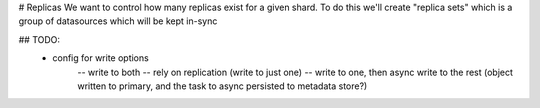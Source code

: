 # Replicas
We want to control how many replicas exist for a given shard. To do this we'll create "replica sets" which is a
group of datasources which will be kept in-sync

## TODO:
    - config for write options
        -- write to both
        -- rely on replication (write to just one)
        -- write to one, then async write to the rest (object written to primary, and the task to async persisted to metadata store?)
